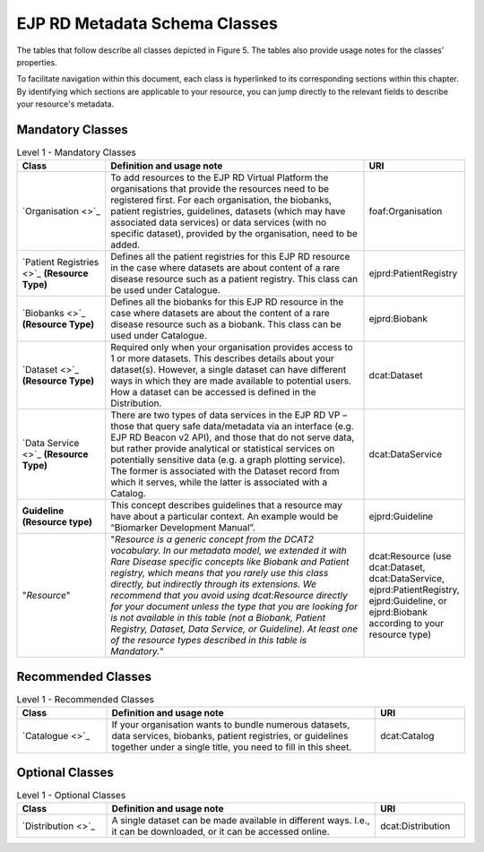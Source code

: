EJP RD Metadata Schema Classes
------------

The tables that follow describe all classes depicted in Figure 5. The tables also provide usage notes for the classes’ properties. 

To facilitate navigation within this document, each class is hyperlinked to its corresponding sections within this chapter. By identifying which sections are applicable to your resource, you can jump directly to the relevant fields to describe your resource's metadata.

Mandatory Classes
~~~~~~~~~~~~

.. list-table:: Level 1 - Mandatory Classes
	:widths: 20 60 20
	:header-rows: 1

	* - Class
	  - Definition and usage note
	  - URI
	* - `Organisation <>`_
	  - To add resources to the EJP RD Virtual Platform the organisations that provide the resources need to be registered first. For each organisation, the biobanks, patient registries, guidelines, datasets (which may have associated data services) or data services (with no specific dataset), provided by the organisation, need to be added.
	  - | foaf:Organisation
	* - `Patient Registries <>`_ **(Resource Type)**
	  - Defines all the patient registries for this EJP RD resource in the case where datasets are about content of a rare disease resource such as a patient registry. This class can be used under Catalogue.
	  - | ejprd:PatientRegistry
	* - `Biobanks <>`_ **(Resource Type)**
	  - Defines all the biobanks for this EJP RD resource in the case where datasets are about the content of a rare disease resource such as a biobank. This class can be used under Catalogue.
	  - | ejprd:Biobank
	* - `Dataset <>`_ **(Resource Type)**
	  - Required only when your organisation provides access to 1 or more datasets. This describes details about your dataset(s). However, a single dataset can have different ways in which they are made available to potential users. How a dataset can be accessed is defined in the Distribution.
	  - | dcat:Dataset
	* - `Data Service <>`_ **(Resource Type)**
	  - There are two types of data services in the EJP RD VP – those that query safe data/metadata via an interface (e.g. EJP RD Beacon v2 API), and those that do not serve data, but rather provide analytical or statistical services on potentially sensitive data (e.g. a graph plotting service).  The former is associated with the Dataset record from which it serves, while the latter is associated with a Catalog.
	  - | dcat:DataService
	* - **Guideline (Resource type)**
	  - This concept describes guidelines that a resource may have about a particular context. An example would be “Biomarker Development Manual”.
	  - | ejprd:Guideline
	* - "*Resource*"
	  - "*Resource is a generic concept from the DCAT2 vocabulary. In our metadata model, we extended it with Rare Disease specific concepts like Biobank and Patient registry, which means that you rarely use this class directly, but indirectly through its extensions. We recommend that you avoid using dcat:Resource directly for your document unless the type that you are looking for is not available in this table (not a Biobank, Patient Registry, Dataset, Data Service, or Guideline). At least one of the resource types described in this table is Mandatory.*"
	  - | dcat:Resource (use dcat:Dataset, dcat:DataService, ejprd:PatientRegistry, ejprd:Guideline, or ejprd:Biobank according to your resource type)


Recommended Classes
~~~~~~~~~~~~

.. list-table:: Level 1 - Recommended Classes
	:widths: 20 60 20
	:header-rows: 1

	* - Class
	  - Definition and usage note
	  - URI
	* - `Catalogue <>`_
	  - If your organisation wants to bundle numerous datasets, data services, biobanks, patient registries, or guidelines together under a single title, you need to fill in this sheet.
	  - | dcat:Catalog


Optional Classes
~~~~~~~~~~~~

.. list-table:: Level 1 - Optional Classes
	:widths: 20 60 20
	:header-rows: 1

	* - Class
	  - Definition and usage note
	  - URI
	* - `Distribution <>`_
	  - A single dataset can be made available in different ways. I.e., it can be downloaded, or it can be accessed online.
	  - | dcat:Distribution